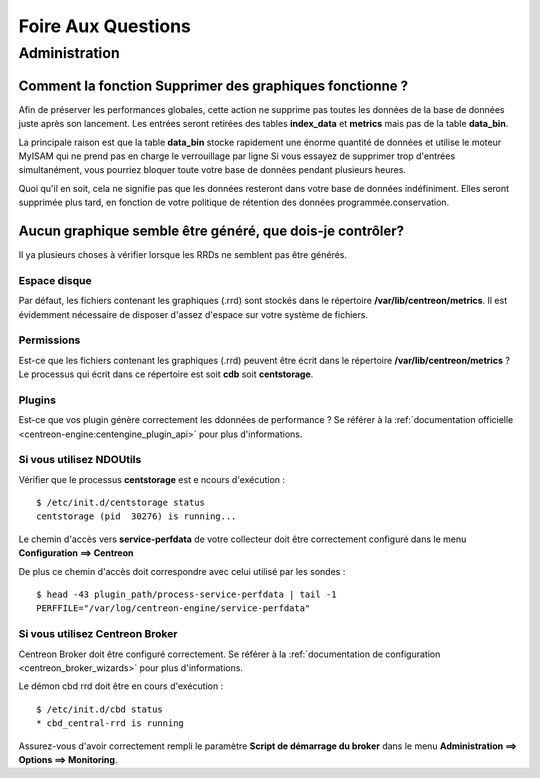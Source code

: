 ===================
Foire Aux Questions
===================

**************
Administration
**************

Comment la fonction **Supprimer des graphiques** fonctionne ?
=============================================================

Afin de préserver les performances globales, cette action ne supprime pas toutes
les données de la base de données juste après son lancement. Les entrées seront
retirées des tables **index_data** et **metrics** mais pas de la table **data_bin**.

La principale raison est que la table **data_bin** stocke rapidement une énorme quantité
de données et utilise le moteur MyISAM qui ne prend pas en charge le verrouillage par 
ligne Si vous essayez de supprimer trop d'entrées simultanément, vous pourriez bloquer 
toute votre base de données pendant plusieurs heures.

Quoi qu'il en soit, cela ne signifie pas que les données resteront dans votre base de données
indéfiniment. Elles seront supprimée plus tard, en fonction de votre politique de rétention
des données programmée.conservation.

Aucun graphique semble être généré, que dois-je contrôler?
==========================================================

Il ya plusieurs choses à vérifier lorsque les RRDs ne semblent pas être générés.

Espace disque
-------------

Par défaut, les fichiers contenant les graphiques (.rrd) sont stockés dans le
répertoire **/var/lib/centreon/metrics**. Il est évidemment nécessaire de disposer 
d'assez d'espace sur votre système de fichiers.

Permissions
-----------

Est-ce que les fichiers contenant les graphiques (.rrd) peuvent être écrit dans le 
répertoire **/var/lib/centreon/metrics** ?
Le processus qui écrit dans ce répertoire est soit **cdb** soit **centstorage**.

Plugins
-------

Est-ce que vos plugin génère correctement les ddonnées de performance ?
Se référer à la :ref:`documentation officielle <centreon-engine:centengine_plugin_api>` 
pour plus d'informations. 

Si vous utilisez NDOUtils
-------------------------

Vérifier que le processus **centstorage** est e ncours d'exécution :

::

  $ /etc/init.d/centstorage status
  centstorage (pid  30276) is running...


Le chemin d'accès vers **service-perfdata** de votre collecteur doit être 
correctement configuré dans le menu **Configuration ==> Centreon**

De plus ce chemin d'accès doit correspondre avec celui utilisé par les sondes :

::

  $ head -43 plugin_path/process-service-perfdata | tail -1
  PERFFILE="/var/log/centreon-engine/service-perfdata"


Si vous utilisez Centreon Broker
--------------------------------

Centreon Broker doit être configuré correctement. Se référer à la 
:ref:`documentation de configuration <centreon_broker_wizards>` pour plus d'informations.

Le démon cbd rrd doit être en cours d'exécution :

::

  $ /etc/init.d/cbd status
  * cbd_central-rrd is running

Assurez-vous d'avoir correctement rempli le paramètre **Script de démarrage du broker**
dans le menu **Administration ==> Options ==> Monitoring**.
